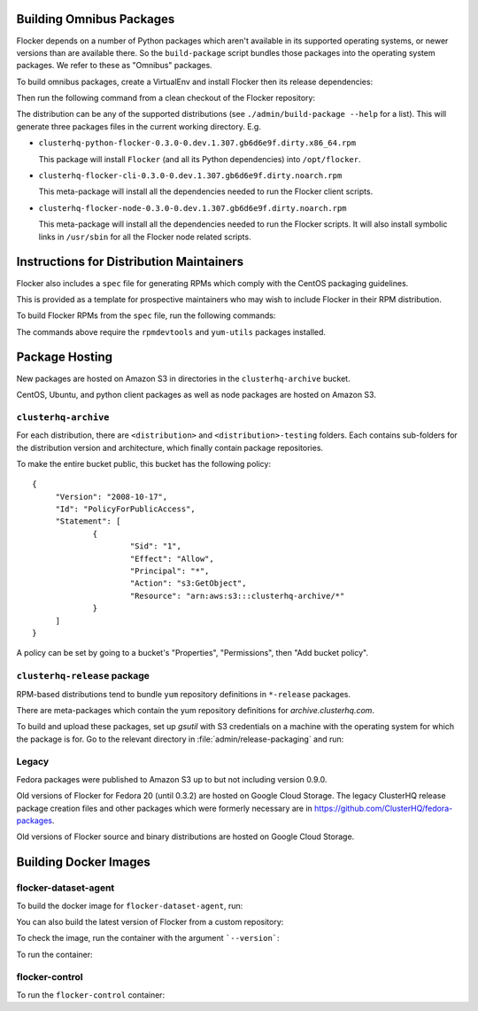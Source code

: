 Building Omnibus Packages
=========================

Flocker depends on a number of Python packages which aren't available in its supported operating systems,
or newer versions than are available there.
So the ``build-package`` script bundles those packages into the operating system packages.
We refer to these as "Omnibus" packages.

To build omnibus packages, create a VirtualEnv and install Flocker then its release dependencies:

.. prompt:: bash $

   cd /path/to/flocker
   mkvirtualenv flocker-packaging
   pip install --requirement requirements/admin.txt

Then run the following command from a clean checkout of the Flocker repository:

.. prompt:: bash $

   ./admin/build-package --distribution=centos-7 $PWD

The distribution can be any of the supported distributions (see ``./admin/build-package --help`` for a list).
This will generate three packages files in the current working directory. E.g.

* ``clusterhq-python-flocker-0.3.0-0.dev.1.307.gb6d6e9f.dirty.x86_64.rpm``

  This package will install ``Flocker`` (and all its Python dependencies) into ``/opt/flocker``.

* ``clusterhq-flocker-cli-0.3.0-0.dev.1.307.gb6d6e9f.dirty.noarch.rpm``

  This meta-package will install all the dependencies needed to run the Flocker client scripts.

* ``clusterhq-flocker-node-0.3.0-0.dev.1.307.gb6d6e9f.dirty.noarch.rpm``

  This meta-package will install all the dependencies needed to run the Flocker  scripts.
  It will also install symbolic links in ``/usr/sbin`` for all the Flocker node related scripts.


Instructions for Distribution Maintainers
=========================================

Flocker also includes a ``spec`` file for generating RPMs which comply with the CentOS packaging guidelines.

This is provided as a template for prospective maintainers who may wish to include Flocker in their RPM distribution.

To build Flocker RPMs from the ``spec`` file, run the following commands:

.. prompt:: bash $

   python setup.py sdist
   python setup.py generate_spec
   cp dist/Flocker-$(python setup.py --version).tar.gz ~/rpmbuild/SOURCES
   sudo yum-builddep flocker.spec
   rpmbuild -ba flocker.spec

The commands above require the ``rpmdevtools`` and ``yum-utils`` packages installed.

Package Hosting
===============

New packages are hosted on Amazon S3 in directories in the ``clusterhq-archive`` bucket.

CentOS, Ubuntu, and python client packages as well as node packages are hosted on Amazon S3.

``clusterhq-archive``
---------------------

For each distribution, there are ``<distribution>`` and ``<distribution>-testing`` folders.
Each contains sub-folders for the distribution version and architecture, which finally contain package repositories.

To make the entire bucket public, this bucket has the following policy::

   {
        "Version": "2008-10-17",
        "Id": "PolicyForPublicAccess",
        "Statement": [
                {
                        "Sid": "1",
                        "Effect": "Allow",
                        "Principal": "*",
                        "Action": "s3:GetObject",
                        "Resource": "arn:aws:s3:::clusterhq-archive/*"
                }
        ]
   }

A policy can be set by going to a bucket's "Properties", "Permissions", then "Add bucket policy".

``clusterhq-release`` package
-----------------------------

RPM-based distributions tend to bundle ``yum`` repository definitions in ``*-release`` packages.

There are meta-packages which contain the yum repository definitions for `archive.clusterhq.com`.

To build and upload these packages, set up `gsutil` with S3 credentials on a machine with the operating system for which the package is for.
Go to the relevant directory in :file:`admin/release-packaging` and run:

.. prompt:: bash $

   # The basename is the name (not the full path) of the current directory.
   # Package creation files are in directories which match their equivalent S3 keys.
   export S3KEY=$(basename "$PWD")
   rpmbuild --define="_sourcedir ${PWD}" --define="_rpmdir ${PWD}/results" -ba clusterhq-release.spec
   gsutil cp -a public-read results/noarch/$(rpm --query --specfile clusterhq-release.spec --queryformat '%{name}-%{version}-%{release}').noarch.rpm s3://clusterhq-archive/${S3KEY}/clusterhq-release$(rpm -E %dist).noarch.rpm


Legacy
------

Fedora packages were published to Amazon S3 up to but not including version 0.9.0.

Old versions of Flocker for Fedora 20 (until 0.3.2) are hosted on Google Cloud Storage.
The legacy ClusterHQ release package creation files and other packages which were formerly necessary are in https://github.com/ClusterHQ/fedora-packages.

Old versions of Flocker source and binary distributions are hosted on Google Cloud Storage.


Building Docker Images
======================

flocker-dataset-agent
---------------------

To build the docker image for ``flocker-dataset-agent``, run:

.. prompt:: bash $

   export FLOCKER_VERSION=1.15.0
   docker build \
       --rm \
       --tag "clusterhq/flocker-dataset-agent:${FLOCKER_VERSION}" \
       --build-arg "FLOCKER_VERSION=${FLOCKER_VERSION}-1" \
       .

You can also build the latest version of Flocker from a custom repository:

.. prompt:: bash $

   docker build \
       --rm \
       --tag "clusterhq/flocker-dataset-agent:master" \
       --build-arg "FLOCKER_REPOSITORY=http://build.clusterhq.com/results/omnibus/master/ubuntu-16.04/" \
       .

To check the image, run the container with the argument ```--version```:

.. prompt:: bash $

   docker run --rm clusterhq/flocker-dataset-agent:master --version

To run the container:

.. prompt:: bash $

    docker run \
        --net host \
        --privileged \
        --volume /flocker:/flocker:shared \
        --volume /etc/flocker:/etc/flocker \
        --volume /dev:/dev \
        --detach \
        clusterhqci/flocker-dataset-agent:master


flocker-control
---------------

To run the ``flocker-control`` container:

.. prompt:: bash $

    docker run \
        --name flocker-control \
        --net host \
        -p 4523:4523 \
        -p 4524:4524 \
        --volume /var/lib/flocker:/var/lib/flocker  \
        --volume /etc/flocker:/etc/flocker \
        --detach \
        clusterhqci/flocker-control:master

